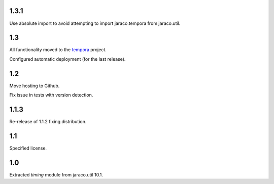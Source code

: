 1.3.1
=====

Use absolute import to avoid attempting to import
jaraco.tempora from jaraco.util.

1.3
===

All functionality moved to the `tempora
<https://pypi.org/project/tempora>`_ project.

Configured automatic deployment (for the last release).

1.2
===

Move hosting to Github.

Fix issue in tests with version detection.

1.1.3
=====

Re-release of 1.1.2 fixing distribution.

1.1
===

Specified license.

1.0
===

Extracted `timing` module from jaraco.util 10.1.
